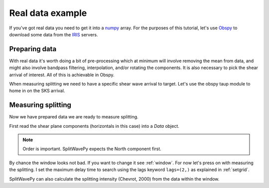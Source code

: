 .. _realdata:

****************************************************
Real data example
****************************************************


If you've got real data you need to get it into a `numpy <http://www.numpy.org/>`_ array.    For the purposes of this tutorial, let's use `Obspy <https://github.com/obspy/obspy/wiki>`_  to download some data from the `IRIS <https://www.iris.edu/hq/>`_ servers.

Preparing data
````````````````````

With real data it's worth doing a bit of pre-processing which at minimum will involve removing the mean from data, and might also involve bandpass filtering, interpolation, and/or rotating the components.  It is also necessary to pick the shear arrival of interest.  All of this is achievable in Obspy.

.. nbplot::
	:include-source:

	from obspy import read
	from obspy.clients.fdsn import Client
	from obspy import UTCDateTime

	client = Client("IRIS")
	t = UTCDateTime("2000-08-15T04:30:0.000")
	st = client.get_waveforms("IU", "CCM", "00", "BH?", t, t + 60 * 60,attach_response=True)

	# filter the data (this process removes the mean)
	st.filter("bandpass",freqmin=0.01,freqmax=0.5)

	st.plot()

When measuring splitting we need to have a specific shear wave arrival to target.  Let's use the obspy taup module to home in on the SKS arrival.

.. nbplot::
	:include-source:

	from obspy.taup import TauPyModel

	# from location and time, get event information
	lat=-31.56
	lon=179.74

	# server does not accept longitude greater than 180.
	cat = client.get_events(starttime=t-60,endtime=t+60,minlatitude=lat-1,
	                  maxlatitude=lat+1,minlongitude=lon-1,maxlongitude=180)
	evtime = cat.events[0].origins[0].time
	evdepth = cat.events[0].origins[0].depth/1000
	evlat = cat.events[0].origins[0].latitude
	evlon = cat.events[0].origins[0].longitude

	# station information
	inventory = client.get_stations(network="IU",station="CCM",starttime=t-60,endtime=t+60)
	stlat = inventory[0][0].latitude
	stlon = inventory[0][0].longitude
	
	# get backazimuth (radial polarisation at station)
	from obspy import geodetics
	dist, az, baz = geodetics.base.gps2dist_azimuth(evlat,evlon,stlat,stlon)

	# find arrival times
	model = TauPyModel('iasp91')
	arrivals = model.get_travel_times_geo(evdepth,evlat,evlon,stlat,stlon,phase_list=['SKS'])
	skstime = evtime + arrivals[0].time

	# trim around SKS
	st.trim( skstime-30, skstime+30)
	st.plot()
	
	
Measuring splitting
````````````````````

Now we have prepared data we are ready to measure splitting.

First read the shear plane components (horizontals in this case) into a *Data* object.

.. nbplot::

	import splitwavepy as sw

	# get data into Pair object and plot
	north = st[1].data
	east = st[0].data
	sample_interval = st[0].stats.delta
	realdata = sw.Data(north, east, delta=sample_interval)
	realdata.plot()
	
.. note::

	Order is important.  SplitWavePy expects the North component first.
	
By chance the window looks not bad.  If you want to change it see :ref:`window`.  For now let's press on with measuring the splitting.  I set the maximum delay time to search using the lags keyword ``lags=(2,)`` as explained in :ref:`setgrid`.

.. nbplot::
	:include-source:
	
	# Eigenvalue Metho
	realdata.EigenM(lags=(2,)).plot(name='Eigenvalue Method')
	realdata.TransM(lags=(2,), pol=baz).plot(name='Transverse Minimisation Method')
	realdata.XcorrM(lags=(2,)).plot(name='Cross-correlation Method')

SplitWavePy can also calculate the splitting intensity (Chevrot, 2000) from the data within the window.

.. nbplot::
	:include-source:
	
	print(realdata.splitting_intensity(pol=baz))


